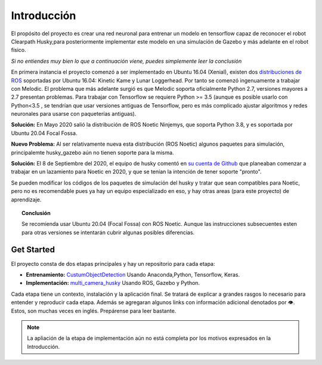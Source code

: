 ============
Introducción
============

El propósito del proyecto es crear una red neuronal para entrenar un modelo en tensorflow 
capaz de reconocer el robot Clearpath Husky,para posteriormente
implementar este modelo en una simulación de Gazebo y más adelante en
el robot físico.

*Si no entiendes muy bien lo que a continuación viene, puedes simplemente
leer la conclusión*

En primera instancia el proyecto comenzó a ser implementado en 
Ubuntu 16.04 (Xenial), existen dos `distribuciones de ROS <https://www.ros.org/reps/rep-0003.html#noetic-ninjemys-may-2020-may-2025>`_ soportadas por 
Ubuntu 16.04: Kinetic Kame y Lunar Loggerhead. 
Por tanto se comenzó ingenuamente a 
trabajar con Melodic. El problema que más adelante surgió es que 
Melodic soporta oficialmente Python 2.7, versiones mayores a 2.7 presentan
problemas. Para trabajar con Tensorflow se requiere Python >= 3.5 
(aunque es posible usarlo con Python<3.5 , se tendrían que usar versiones
antiguas de Tensorflow, pero es más complicado ajustar algoritmos y 
redes neuronales para usarse con paqueterías antiguas).


**Solución:** En Mayo 2020 salió la distribución de ROS Noetic Ninjemys, que 
soporta Python 3.8, y es soportada por Ubuntu 20.04 Focal Fossa.


**Nuevo Problema:** Al ser relativamente nueva esta distribución (ROS Noetic)
algunos paquetes para simulación, principalemte 
husky_gazebo aún no tienen soporte para la misma.


**Solución:** El 8 de Septiembre del 2020, el equipo de husky  
comentó en `su cuenta de Github <https://github.com/husky/husky/issues/136>`_ que 
planeaban comenzar a trabajar en un lazamiento para Noetic en 2020, y que se
tenían la intención de tener soporte "pronto".


Se pueden modificar los códigos de los paquetes de simulación del husky
y tratar que sean compatibles para Noetic, pero no es recomendable pues
ya hay un equipo especializado en eso, y hay otras areas (para este proyecto)
de aprendizaje.

.. topic:: Conclusión

    Se recomienda usar Ubuntu 20.04 
    (Focal Fossa) con ROS Noetic. Aunque las instrucciones 
    subsecuentes
    esten para otras versiones se intentarán cubrir algunas posibles
    diferencias.




Get Started
=============
El proyecto consta de dos etapas principales y hay un repositorio para cada etapa:

* **Entrenamiento:** `CustumObjectDetection <https://github.com/Daegas/CustumObjectDetection>`_ Usando Anaconda,Python, Tensorflow, Keras.
* **Implementación:** `multi_camera_husky <https://github.com/Daegas/multi_camera_husky>`_ Usando ROS, Gazebo y Python. 

Cada etapa tiene un contexto, instalación y la aplicación final.
Se tratará de explicar a grandes rasgos lo necesario para entender 
y reproducir cada etapa. 
Además se agregaran algunos links
con información adicional denotados por 👁. Estos, son  muchas veces en inglés.
Prepárense para leer bastante.

.. note:: La apliación de la etapa de implementación aún no está completa por los motivos expresados en la Introducción. 
